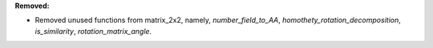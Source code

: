 **Removed:**

* Removed unused functions from matrix_2x2, namely, `number_field_to_AA`,
  `homothety_rotation_decomposition`, `is_similarity`, `rotation_matrix_angle`.
